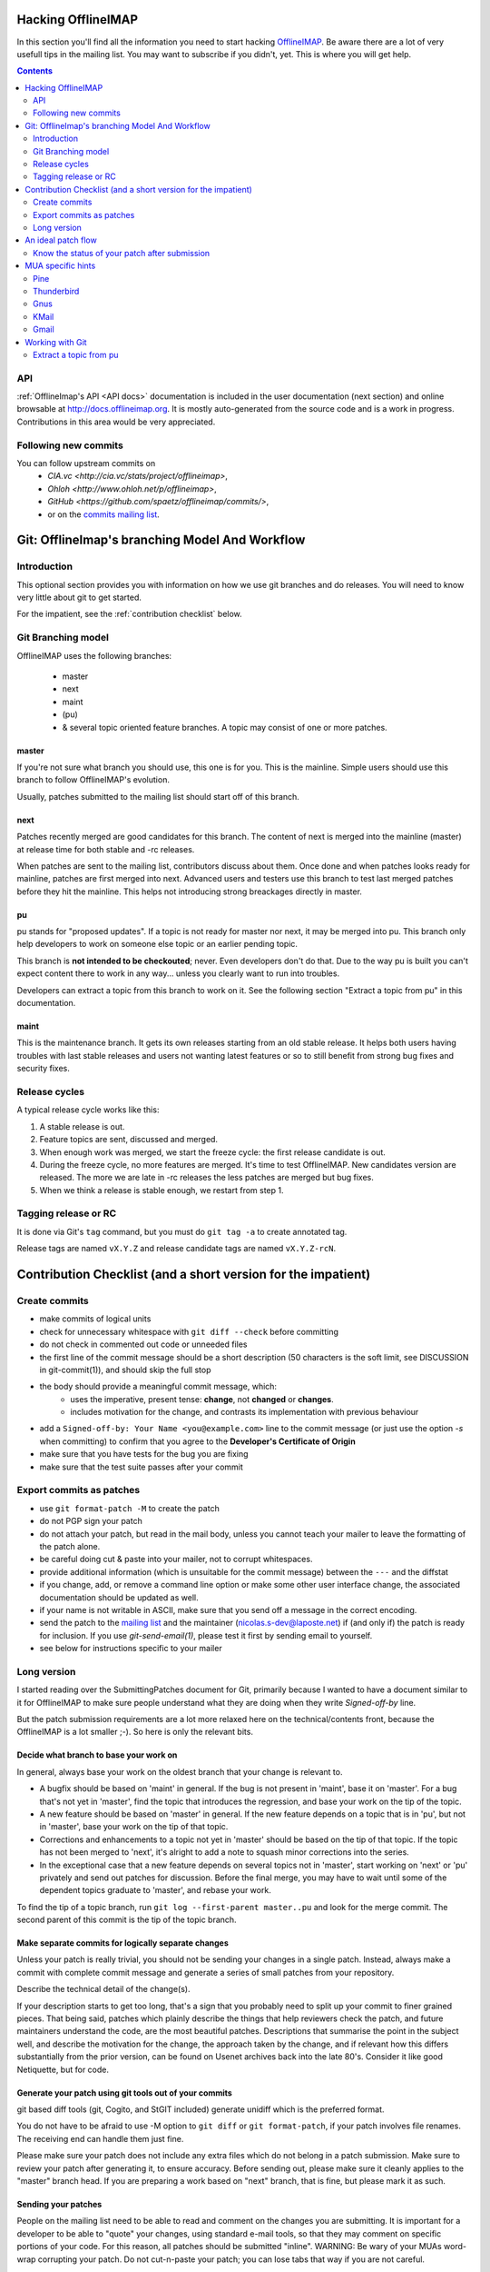 .. -*- coding: utf-8 -*-
.. _OfflineIMAP: http://offlineimap.org
.. _commits mailing list: http://lists.offlineimap.org/listinfo.cgi/commits-offlineimap.org
.. _mailing list: http://lists.alioth.debian.org/mailman/listinfo/offlineimap-project

Hacking OfflineIMAP
===================

In this section you'll find all the information you need to start
hacking `OfflineIMAP`_. Be aware there are a lot of very usefull tips
in the mailing list.  You may want to subscribe if you didn't,
yet. This is where you will get help.

.. contents:: :depth: 2

API
---

:ref:`OfflineImap's API <API docs>` documentation is included in the user
documentation (next section) and online browsable at
`<http://docs.offlineimap.org>`_. It is mostly auto-generated from the
source code and is a work in progress. Contributions in this area
would be very appreciated.

Following new commits
---------------------

You can follow upstream commits on
  - `CIA.vc <http://cia.vc/stats/project/offlineimap>`,
  - `Ohloh <http://www.ohloh.net/p/offlineimap>`,
  - `GitHub <https://github.com/spaetz/offlineimap/commits/>`,
  - or on the `commits mailing list`_.



Git: OfflineImap's branching Model And Workflow
===============================================

Introduction
------------

This optional section provides you with information on how we use git
branches and do releases. You will need to know very little about git
to get started.

For the impatient, see the :ref:`contribution checklist` below.

Git Branching model
--------------------

OfflineIMAP uses the following branches:

 * master
 * next
 * maint
 * (pu)
 * & several topic oriented feature branches. A topic may consist of
   one or more patches.

master
++++++

If you're not sure what branch you should use, this one is for you.
This is the mainline. Simple users should use this branch to follow
OfflineIMAP's evolution.

Usually, patches submitted to the mailing list should start off of
this branch.

next
++++

Patches recently merged are good candidates for this branch. The content of next
is merged into the mainline (master) at release time for both stable and -rc
releases.

When patches are sent to the mailing list, contributors discuss about them. Once
done and when patches looks ready for mainline, patches are first merged into
next. Advanced users and testers use this branch to test last merged patches
before they hit the mainline. This helps not introducing strong breackages
directly in master.

pu
+++

pu stands for "proposed updates". If a topic is not ready for master nor next,
it may be merged into pu. This branch only help developers to work on someone
else topic or an earlier pending topic.

This branch is **not intended to be checkouted**; never. Even developers don't
do that. Due to the way pu is built you can't expect content there to work in
any way... unless you clearly want to run into troubles.

Developers can extract a topic from this branch to work on it. See the following
section "Extract a topic from pu" in this documentation.

maint
+++++

This is the maintenance branch. It gets its own releases starting from an old
stable release. It helps both users having troubles with last stable releases
and users not wanting latest features or so to still benefit from strong bug
fixes and security fixes.

Release cycles
--------------

A typical release cycle works like this:

1. A stable release is out.

2. Feature topics are sent, discussed and merged.

3. When enough work was merged, we start the freeze cycle: the first release
   candidate is out.

4. During the freeze cycle, no more features are merged. It's time to test
   OfflineIMAP. New candidates version are released. The more we are late in -rc
   releases the less patches are merged but bug fixes.

5. When we think a release is stable enough, we restart from step 1.

Tagging release or RC
---------------------

It is done via Git's ``tag`` command, but you must do ``git tag -a``
to create annotated tag.

Release tags are named ``vX.Y.Z`` and release candidate tags are named
``vX.Y.Z-rcN``.


.. _contribution checklist:


Contribution Checklist (and a short version for the impatient)
===============================================================

Create commits
--------------

* make commits of logical units
* check for unnecessary whitespace with ``git diff --check``
  before committing
* do not check in commented out code or unneeded files
* the first line of the commit message should be a short
  description (50 characters is the soft limit, see DISCUSSION
  in git-commit(1)), and should skip the full stop
* the body should provide a meaningful commit message, which:
	* uses the imperative, present tense: **change**,
	  not **changed** or **changes**.
	* includes motivation for the change, and contrasts
	  its implementation with previous behaviour
* add a ``Signed-off-by: Your Name <you@example.com>`` line to the
  commit message (or just use the option `-s` when committing)
  to confirm that you agree to the **Developer's Certificate of Origin**
* make sure that you have tests for the bug you are fixing
* make sure that the test suite passes after your commit


Export commits as patches
-------------------------

* use ``git format-patch -M`` to create the patch
* do not PGP sign your patch
* do not attach your patch, but read in the mail
  body, unless you cannot teach your mailer to
  leave the formatting of the patch alone.
* be careful doing cut & paste into your mailer, not to
  corrupt whitespaces.
* provide additional information (which is unsuitable for
  the commit message) between the ``---`` and the diffstat
* if you change, add, or remove a command line option or
  make some other user interface change, the associated
  documentation should be updated as well.
* if your name is not writable in ASCII, make sure that
  you send off a message in the correct encoding.
* send the patch to the `mailing list`_ and the
  maintainer (nicolas.s-dev@laposte.net) if (and only if)
  the patch is ready for inclusion. If you use `git-send-email(1)`,
  please test it first by sending email to yourself.
* see below for instructions specific to your mailer



Long version
------------

I started reading over the SubmittingPatches document for Git, primarily because
I wanted to have a document similar to it for OfflineIMAP to make sure people
understand what they are doing when they write `Signed-off-by` line.

But the patch submission requirements are a lot more relaxed here on the
technical/contents front, because the OfflineIMAP is a lot smaller ;-).  So here
is only the relevant bits.

Decide what branch to base your work on
+++++++++++++++++++++++++++++++++++++++

In general, always base your work on the oldest branch that your
change is relevant to.

* A bugfix should be based on 'maint' in general. If the bug is not
  present in 'maint', base it on 'master'. For a bug that's not yet
  in 'master', find the topic that introduces the regression, and
  base your work on the tip of the topic.
* A new feature should be based on 'master' in general. If the new
  feature depends on a topic that is in 'pu', but not in 'master',
  base your work on the tip of that topic.
* Corrections and enhancements to a topic not yet in 'master' should
  be based on the tip of that topic. If the topic has not been merged
  to 'next', it's alright to add a note to squash minor corrections
  into the series.
* In the exceptional case that a new feature depends on several topics
  not in 'master', start working on 'next' or 'pu' privately and send
  out patches for discussion. Before the final merge, you may have to
  wait until some of the dependent topics graduate to 'master', and
  rebase your work.

To find the tip of a topic branch, run ``git log --first-parent
master..pu`` and look for the merge commit. The second parent of this
commit is the tip of the topic branch.

Make separate commits for logically separate changes
++++++++++++++++++++++++++++++++++++++++++++++++++++

Unless your patch is really trivial, you should not be sending your
changes in a single patch.  Instead, always make a commit with
complete commit message and generate a series of small patches from
your repository.

Describe the technical detail of the change(s).

If your description starts to get too long, that's a sign that you
probably need to split up your commit to finer grained pieces.
That being said, patches which plainly describe the things that
help reviewers check the patch, and future maintainers understand
the code, are the most beautiful patches.  Descriptions that summarise
the point in the subject well, and describe the motivation for the
change, the approach taken by the change, and if relevant how this
differs substantially from the prior version, can be found on Usenet
archives back into the late 80's.  Consider it like good Netiquette,
but for code.


Generate your patch using git tools out of your commits
+++++++++++++++++++++++++++++++++++++++++++++++++++++++

git based diff tools (git, Cogito, and StGIT included) generate
unidiff which is the preferred format.

You do not have to be afraid to use -M option to ``git diff`` or
``git format-patch``, if your patch involves file renames.  The
receiving end can handle them just fine.

Please make sure your patch does not include any extra files
which do not belong in a patch submission.  Make sure to review
your patch after generating it, to ensure accuracy.  Before
sending out, please make sure it cleanly applies to the "master"
branch head.  If you are preparing a work based on "next" branch,
that is fine, but please mark it as such.


Sending your patches
++++++++++++++++++++

People on the mailing list need to be able to read and
comment on the changes you are submitting.  It is important for
a developer to be able to "quote" your changes, using standard
e-mail tools, so that they may comment on specific portions of
your code.  For this reason, all patches should be submitted
"inline".  WARNING: Be wary of your MUAs word-wrap
corrupting your patch.  Do not cut-n-paste your patch; you can
lose tabs that way if you are not careful.

It is a common convention to prefix your subject line with
[PATCH].  This lets people easily distinguish patches from other
e-mail discussions.  Use of additional markers after PATCH and
the closing bracket to mark the nature of the patch is also
encouraged.  E.g. [PATCH/RFC] is often used when the patch is
not ready to be applied but it is for discussion, [PATCH v2],
[PATCH v3] etc. are often seen when you are sending an update to
what you have previously sent.

``git format-patch`` command follows the best current practice to
format the body of an e-mail message.  At the beginning of the
patch should come your commit message, ending with the
Signed-off-by: lines, and a line that consists of three dashes,
followed by the diffstat information and the patch itself.  If
you are forwarding a patch from somebody else, optionally, at
the beginning of the e-mail message just before the commit
message starts, you can put a "From: " line to name that person.

You often want to add additional explanation about the patch,
other than the commit message itself.  Place such "cover letter"
material between the three dash lines and the diffstat.

Do not attach the patch as a MIME attachment, compressed or not.
Do not let your e-mail client send quoted-printable.  Do not let
your e-mail client send format=flowed which would destroy
whitespaces in your patches. Many
popular e-mail applications will not always transmit a MIME
attachment as plain text, making it impossible to comment on
your code.  A MIME attachment also takes a bit more time to
process.  This does not decrease the likelihood of your
MIME-attached change being accepted, but it makes it more likely
that it will be postponed.

Exception:  If your mailer is mangling patches then someone may ask
you to re-send them using MIME, that is OK.

Do not PGP sign your patch, at least for now.  Most likely, your
maintainer or other people on the list would not have your PGP
key and would not bother obtaining it anyway.  Your patch is not
judged by who you are; a good patch from an unknown origin has a
far better chance of being accepted than a patch from a known,
respected origin that is done poorly or does incorrect things.

If you really really really really want to do a PGP signed
patch, format it as "multipart/signed", not a text/plain message
that starts with '-----BEGIN PGP SIGNED MESSAGE-----'.  That is
not a text/plain, it's something else.

Unless your patch is a very trivial and an obviously correct one,
first send it with "To:" set to the mailing list, with "cc:" listing
people who are involved in the area you are touching (the output from
"git blame $path" and "git shortlog --no-merges $path" would help to
identify them), to solicit comments and reviews.  After the list
reached a consensus that it is a good idea to apply the patch, re-send
it with "To:" set to the maintainer and optionally "cc:" the list for
inclusion.  Do not forget to add trailers such as "Acked-by:",
"Reviewed-by:" and "Tested-by:" after your "Signed-off-by:" line as
necessary.


Sign your work
++++++++++++++

To improve tracking of who did what, we've borrowed the
"sign-off" procedure from the Linux kernel project on patches
that are being emailed around.  Although OfflineIMAP is a lot
smaller project it is a good discipline to follow it.

The sign-off is a simple line at the end of the explanation for
the patch, which **certifies that you wrote it or otherwise have
the right to pass it on as a open-source patch**.  The rules are
pretty simple: if you can certify the below:

**Developer's Certificate of Origin 1.1**
^^^^^^^^^^^^^^^^^^^^^^^^^^^^^^^^^^^^^^^^^

  By making a contribution to this project, I certify that:

  (a) The contribution was created in whole or in part by me and I
      have the right to submit it under the open source license
      indicated in the file; or

  (b) The contribution is based upon previous work that, to the best
      of my knowledge, is covered under an appropriate open source
      license and I have the right under that license to submit that
      work with modifications, whether created in whole or in part
      by me, under the same open source license (unless I am
      permitted to submit under a different license), as indicated
      in the file; or

  (c) The contribution was provided directly to me by some other
          person who certified (a), (b) or (c) and I have not modified
          it.

  (d) I understand and agree that this project and the contribution
	    are public and that a record of the contribution (including all
	    personal information I submit with it, including my sign-off) is
	    maintained indefinitely and may be redistributed consistent with
	    this project or the open source license(s) involved.

then you just add a line saying

	Signed-off-by: Random J Developer <random@developer.example.org>

This line can be automatically added by git if you run the git-commit
command with the -s option.

Notice that you can place your own Signed-off-by: line when
forwarding somebody else's patch with the above rules for
D-C-O.  Indeed you are encouraged to do so.  Do not forget to
place an in-body "From: " line at the beginning to properly attribute
the change to its true author (see above).

Also notice that a real name is used in the Signed-off-by: line. Please
don't hide your real name.

If you like, you can put extra tags at the end:

* "Reported-by:" is used to to credit someone who found the bug that
   the patch attempts to fix.
* "Acked-by:" says that the person who is more familiar with the area
   the patch attempts to modify liked the patch.
* "Reviewed-by:", unlike the other tags, can only be offered by the
   reviewer and means that she is completely satisfied that the patch
   is ready for application.  It is usually offered only after a
   detailed review.
* "Tested-by:" is used to indicate that the person applied the patch
   and found it to have the desired effect.

You can also create your own tag or use one that's in common usage
such as "Thanks-to:", "Based-on-patch-by:", or "Mentored-by:".

An ideal patch flow
===================

Here is an ideal patch flow for this project the current maintainer
suggests to the contributors:

 (0) You come up with an itch.  You code it up.

 (1) Send it to the list and cc people who may need to know about
     the change.

     The people who may need to know are the ones whose code you
     are butchering.  These people happen to be the ones who are
     most likely to be knowledgeable enough to help you, but
     they have no obligation to help you (i.e. you ask for help,
     don't demand).  ``git log -p -- $area_you_are_modifying`` would
     help you find out who they are.

 (2) You get comments and suggestions for improvements.  You may
     even get them in a "on top of your change" patch form.

 (3) Polish, refine, and re-send to the list and the people who
     spend their time to improve your patch.  Go back to step (2).

 (4) The list forms consensus that the last round of your patch is
     good.  Send it to the list and cc the maintainer.

 (5) A topic branch is created with the patch and is merged to 'next',
     and cooked further and eventually graduates to 'master'.

In any time between the (2)-(3) cycle, the maintainer may pick it up
from the list and queue it to 'pu', in order to make it easier for
people play with it without having to pick up and apply the patch to
their trees themselves.

Know the status of your patch after submission
----------------------------------------------

* You can use Git itself to find out when your patch is merged in
  master. ``git pull --rebase`` will automatically skip already-applied
  patches, and will let you know. This works only if you rebase on top
  of the branch in which your patch has been merged (i.e. it will not
  tell you if your patch is merged in pu if you rebase on top of
  master).

.. * Read the git mailing list, the maintainer regularly posts messages
  entitled "What's cooking in git.git" and "What's in git.git" giving
  the status of various proposed changes.

MUA specific hints
==================

Some of patches I receive or pick up from the list share common
patterns of breakage.  Please make sure your MUA is set up
properly not to corrupt whitespaces.  Here are two common ones
I have seen:

* Empty context lines that do not have _any_ whitespace.

* Non empty context lines that have one extra whitespace at the
  beginning.

One test you could do yourself if your MUA is set up correctly is:

* Send the patch to yourself, exactly the way you would, except
  To: and Cc: lines, which would not contain the list and
  maintainer address.

* Save that patch to a file in UNIX mailbox format.  Call it say
  a.patch.

* Try to apply to the tip of the "master" branch from the
  git.git public repository::

    $ git fetch http://kernel.org/pub/scm/git/git.git master:test-apply
    $ git checkout test-apply
    $ git reset --hard
    $ git am a.patch

If it does not apply correctly, there can be various reasons.

* Your patch itself does not apply cleanly.  That is _bad_ but
  does not have much to do with your MUA.  Please rebase the
  patch appropriately.

* Your MUA corrupted your patch; "am" would complain that
  the patch does not apply.  Look at .git/rebase-apply/ subdirectory and
  see what 'patch' file contains and check for the common
  corruption patterns mentioned above.

* While you are at it, check what are in 'info' and
  'final-commit' files as well.  If what is in 'final-commit' is
  not exactly what you would want to see in the commit log
  message, it is very likely that your maintainer would end up
  hand editing the log message when he applies your patch.
  Things like "Hi, this is my first patch.\n", if you really
  want to put in the patch e-mail, should come after the
  three-dash line that signals the end of the commit message.


Pine
----

(Johannes Schindelin)
  I don't know how many people still use pine, but for those poor souls it may
  be good to mention that the quell-flowed-text is needed for recent versions.

  ... the "no-strip-whitespace-before-send" option, too. AFAIK it was introduced
  in 4.60.

(Linus Torvalds)
  And 4.58 needs at least this

::

  ---
  diff-tree 8326dd8350be64ac7fc805f6563a1d61ad10d32c (from e886a61f76edf5410573e92e38ce22974f9c40f1)
  Author: Linus Torvalds <torvalds@g5.osdl.org>
  Date:   Mon Aug 15 17:23:51 2005 -0700

      Fix pine whitespace-corruption bug

      There's no excuse for unconditionally removing whitespace from
      the pico buffers on close.

  diff --git a/pico/pico.c b/pico/pico.c
  --- a/pico/pico.c
  +++ b/pico/pico.c
  @@ -219,7 +219,9 @@ PICO *pm;
  	    switch(pico_all_done){	/* prepare for/handle final events */
  	      case COMP_EXIT :		/* already confirmed */
  		packheader();
  +#if 0
  		stripwhitespace();
  +#endif
  		c |= COMP_EXIT;
  		break;

(Daniel Barkalow)
  > A patch to SubmittingPatches, MUA specific help section for
  > users of Pine 4.63 would be very much appreciated.

  Ah, it looks like a recent version changed the default behavior to do the
  right thing, and inverted the sense of the configuration option. (Either
  that or Gentoo did it.) So you need to set the
  "no-strip-whitespace-before-send" option, unless the option you have is
  "strip-whitespace-before-send", in which case you should avoid checking
  it.


Thunderbird
-----------

(A Large Angry SCM)
  By default, Thunderbird will both wrap emails as well as flag them as
  being 'format=flowed', both of which will make the resulting email unusable
  by git.

  Here are some hints on how to successfully submit patches inline using
  Thunderbird.

  There are two different approaches.  One approach is to configure
  Thunderbird to not mangle patches.  The second approach is to use
  an external editor to keep Thunderbird from mangling the patches.

**Approach #1 (configuration):**

  This recipe is current as of Thunderbird 2.0.0.19.  Three steps:

    1. Configure your mail server composition as plain text
       Edit...Account Settings...Composition & Addressing,
       uncheck 'Compose Messages in HTML'.
    2. Configure your general composition window to not wrap
       Edit..Preferences..Composition, wrap plain text messages at 0
    3. Disable the use of format=flowed
       Edit..Preferences..Advanced..Config Editor.  Search for:
       mailnews.send_plaintext_flowed
       toggle it to make sure it is set to 'false'.

  After that is done, you should be able to compose email as you
  otherwise would (cut + paste, git-format-patch | git-imap-send, etc),
  and the patches should not be mangled.

**Approach #2 (external editor):**

This recipe appears to work with the current [*1*] Thunderbird from Suse.

The following Thunderbird extensions are needed:
  AboutConfig 0.5
	  http://aboutconfig.mozdev.org/
  External Editor 0.7.2
	  http://globs.org/articles.php?lng=en&pg=8


1) Prepare the patch as a text file using your method of choice.

2) Before opening a compose window, use Edit->Account Settings to
   uncheck the "Compose messages in HTML format" setting in the
   "Composition & Addressing" panel of the account to be used to send the
   patch. [*2*]

3) In the main Thunderbird window, _before_ you open the compose window
   for the patch, use Tools->about:config to set the following to the
   indicated values::

     mailnews.send_plaintext_flowed	=> false
     mailnews.wraplength		=> 0

4) Open a compose window and click the external editor icon.

5) In the external editor window, read in the patch file and exit the
   editor normally.

6) Back in the compose window: Add whatever other text you wish to the
   message, complete the addressing and subject fields, and press send.

7) Optionally, undo the about:config/account settings changes made in
   steps 2 & 3.


[Footnotes]

*1* Version 1.0 (20041207) from the MozillaThunderbird-1.0-5 rpm of Suse
9.3 professional updates.

*2* It may be possible to do this with about:config and the following
settings but I haven't tried, yet::

  mail.html_compose			=> false
  mail.identity.default.compose_html	=> false
  mail.identity.id?.compose_html		=> false

(Lukas Sandström)
  There is a script in contrib/thunderbird-patch-inline which can help you
  include patches with Thunderbird in an easy way. To use it, do the steps above
  and then use the script as the external editor.

Gnus
----

'|' in the *Summary* buffer can be used to pipe the current
message to an external program, and this is a handy way to drive
"git am".  However, if the message is MIME encoded, what is
piped into the program is the representation you see in your
*Article* buffer after unwrapping MIME.  This is often not what
you would want for two reasons.  It tends to screw up non ASCII
characters (most notably in people's names), and also
whitespaces (fatal in patches).  Running 'C-u g' to display the
message in raw form before using '|' to run the pipe can work
this problem around.


KMail
-----

This should help you to submit patches inline using KMail.

1) Prepare the patch as a text file.

2) Click on New Mail.

3) Go under "Options" in the Composer window and be sure that
   "Word wrap" is not set.

4) Use Message -> Insert file... and insert the patch.

5) Back in the compose window: add whatever other text you wish to the
   message, complete the addressing and subject fields, and press send.


Gmail
-----

GMail does not appear to have any way to turn off line wrapping in the web
interface, so this will mangle any emails that you send.  You can however
use "git send-email" and send your patches through the GMail SMTP server, or
use any IMAP email client to connect to the google IMAP server and forward
the emails through that.

To use ``git send-email`` and send your patches through the GMail SMTP server,
edit `~/.gitconfig` to specify your account settings::

  [sendemail]
	  smtpencryption = tls
	  smtpserver = smtp.gmail.com
	  smtpuser = user@gmail.com
	  smtppass = p4ssw0rd
	  smtpserverport = 587

Once your commits are ready to be sent to the mailing list, run the
following commands::

  $ git format-patch --cover-letter -M origin/master -o outgoing/
  $ edit outgoing/0000-*
  $ git send-email outgoing/*

To submit using the IMAP interface, first, edit your `~/.gitconfig` to specify your
account settings::

  [imap]
	  folder = "[Gmail]/Drafts"
	  host = imaps://imap.gmail.com
	  user = user@gmail.com
	  pass = p4ssw0rd
	  port = 993
	  sslverify = false

You might need to instead use: folder = "[Google Mail]/Drafts" if you get an error
that the "Folder doesn't exist".

Once your commits are ready to be sent to the mailing list, run the
following commands::

  $ git format-patch --cover-letter -M --stdout origin/master | git imap-send

Just make sure to disable line wrapping in the email client (GMail web
interface will line wrap no matter what, so you need to use a real
IMAP client).

Working with Git
================

Extract a topic from pu
-----------------------

pu is built this way::

  git checkout pu
  git reset --keep next
  git merge --no-ff -X theirs topic1
  git merge --no-ff -X theirs topic2
  git merge --no-ff -X theirs blue
  git merge --no-ff -X theirs orange
  ...

As a consequence:

1. Each topic merged uses a merge commit. A merge commit is a commit having 2
   ancestors. Actually, Git allows more than 2 parents but we don't use this
   feature. It's intended.

2. Paths in pu may mix up multiple versions if all the topics don't use the same
   base commit. This is very often the case as topics aren't rebased: it guarantees
   each topic is strictly identical to the last version sent to the mailing list.
   No surprise.


What you need to extract a particular topic is the sha1 of the tip of that
branch (the last commit of the topic). Assume you want the branch of the topic
called 'blue'. First, look at the log given by this command::

  git log --reverse --merges --parents origin/next..origin/pu

With this command you ask for the log:

* from next to pu
* in reverse order (older first)
* merge commits only
* with the sha1 of the ancestors

In this list, find the topic you're looking for, basing you search on the lines
like::

  Merge branch 'topic/name' into pu

By convention, it has the form <author_initials>/<brief_title>. When you're at
it, pick the topic ancestor sha1. It's always the last sha1 in the line starting
by 'commit'. For you to know:

* the first is the sha1 of the commit you see: the merge commit
* the following sha1 is the ancestor of the branch checkouted at merge time
  (always the previous merged topic or the ancien next in our case)
* last is the branch merged

Giving::

  commit sha1_of_merge_commit sha1_of_ancient_pu sha1_of_topic_blue

Then, you only have to checkout the topic from there::

  git checkout -b blue sha1_of_topic_blue

and you're done! You've just created a new branch called "blue" with the blue
content. Be aware this topic is almostly not updated against current next
branch. ,-)
